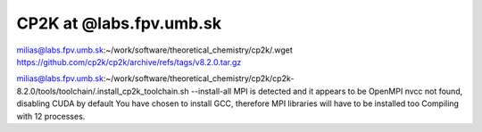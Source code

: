 ========================
CP2K at @labs.fpv.umb.sk
========================

milias@labs.fpv.umb.sk:~/work/software/theoretical_chemistry/cp2k/.wget https://github.com/cp2k/cp2k/archive/refs/tags/v8.2.0.tar.gz

milias@labs.fpv.umb.sk:~/work/software/theoretical_chemistry/cp2k/cp2k-8.2.0/tools/toolchain/.install_cp2k_toolchain.sh --install-all
MPI is detected and it appears to be OpenMPI
nvcc not found, disabling CUDA by default
You have chosen to install GCC, therefore MPI libraries will have to be installed too
Compiling with 12 processes.
